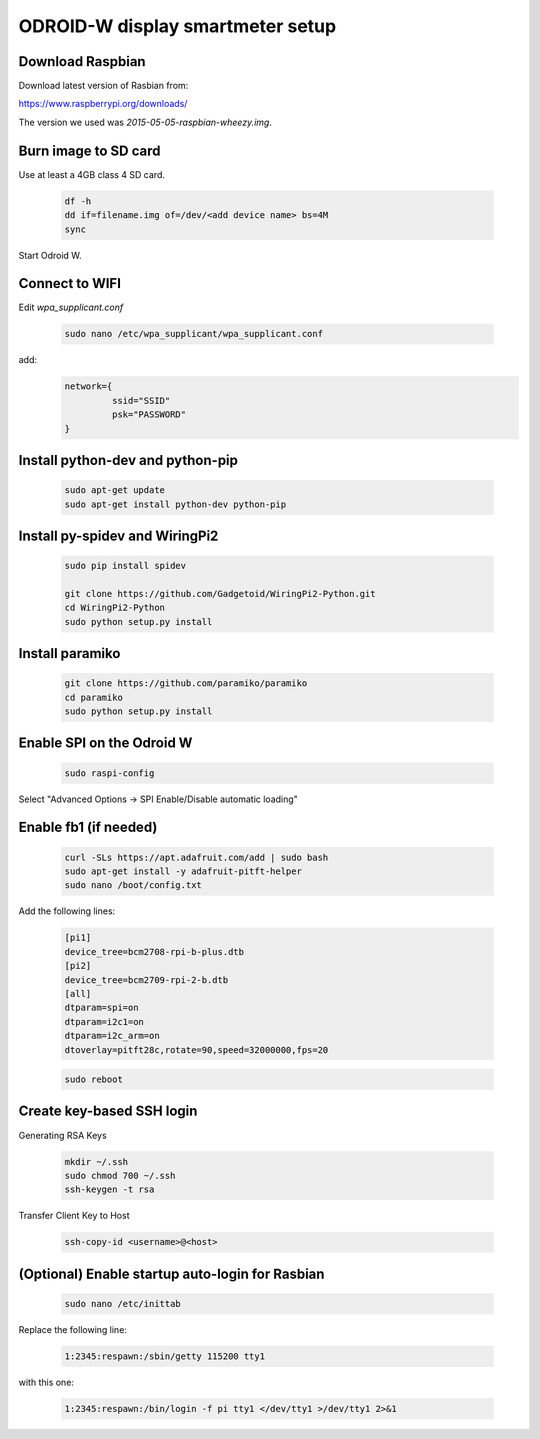 *********************************
ODROID-W display smartmeter setup
*********************************

Download Raspbian
#################

Download latest version of Rasbian from:

https://www.raspberrypi.org/downloads/

The version we used was *2015-05-05-raspbian-wheezy.img*.


Burn image to SD card
#####################

Use at least a 4GB class 4 SD card.

    .. code:: bash
 
        df -h
        dd if=filename.img of=/dev/<add device name> bs=4M
        sync
        
Start Odroid W.
    
    
Connect to WIFI
###############

Edit *wpa_supplicant.conf*

    .. code:: bash
    
        sudo nano /etc/wpa_supplicant/wpa_supplicant.conf

add:
    .. code:: bash
    
        network={
                 ssid="SSID"
                 psk="PASSWORD"
        }
    

Install python-dev and python-pip
#################################

    .. code:: bash
 
        sudo apt-get update
        sudo apt-get install python-dev python-pip

        
Install py-spidev and WiringPi2
###############################

    .. code:: bash
 
        sudo pip install spidev
        
        git clone https://github.com/Gadgetoid/WiringPi2-Python.git
        cd WiringPi2-Python
        sudo python setup.py install  


Install paramiko
################

    .. code:: bash
        
        git clone https://github.com/paramiko/paramiko
        cd paramiko
        sudo python setup.py install  
        
       
Enable SPI on the Odroid W
##########################

    .. code:: bash 
     
        sudo raspi-config
        
Select "Advanced Options -> SPI Enable/Disable automatic loading"

   
Enable fb1 (if needed)
######################

    .. code:: bash 
    
        curl -SLs https://apt.adafruit.com/add | sudo bash
        sudo apt-get install -y adafruit-pitft-helper
        sudo nano /boot/config.txt
        
Add the following lines:
 
    .. code::
         
        [pi1]
        device_tree=bcm2708-rpi-b-plus.dtb
        [pi2]
        device_tree=bcm2709-rpi-2-b.dtb
        [all]
        dtparam=spi=on
        dtparam=i2c1=on
        dtparam=i2c_arm=on
        dtoverlay=pitft28c,rotate=90,speed=32000000,fps=20
        
        
    .. code:: bash 
    
        sudo reboot       


Create key-based SSH login
##########################

Generating RSA Keys

    .. code:: bash 
    
        mkdir ~/.ssh
        sudo chmod 700 ~/.ssh
        ssh-keygen -t rsa

Transfer Client Key to Host

    .. code:: bash
    
        ssh-copy-id <username>@<host>


(Optional) Enable startup auto-login for Rasbian
################################################

    .. code:: bash
    
        sudo nano /etc/inittab

Replace the following line:
   
    .. code:: bash
    
        1:2345:respawn:/sbin/getty 115200 tty1

with this one:
   
    .. code:: bash
    
        1:2345:respawn:/bin/login -f pi tty1 </dev/tty1 >/dev/tty1 2>&1
